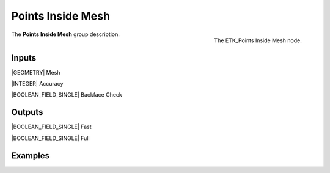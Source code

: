 .. index:: Masks; Points Inside Mesh
.. _etk-masks-points_inside_mesh:

*******************
 Points Inside Mesh
*******************

.. figure:: /images/nodes-points_inside_mesh.png
   :align: right

   The ETK_Points Inside Mesh node.

The **Points Inside Mesh** group description.


Inputs
=======

|GEOMETRY| Mesh

|INTEGER| Accuracy

|BOOLEAN_FIELD_SINGLE| Backface Check


Outputs
========

|BOOLEAN_FIELD_SINGLE| Fast

|BOOLEAN_FIELD_SINGLE| Full

Examples
========

.. todo:: Add example for ETK_Points Inside Mesh
